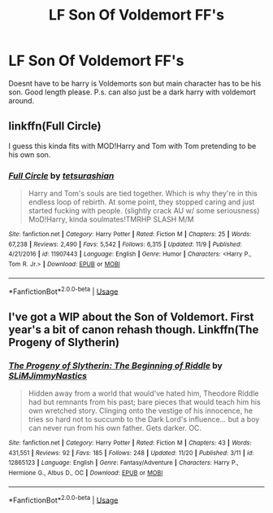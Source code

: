 #+TITLE: LF Son Of Voldemort FF's

* LF Son Of Voldemort FF's
:PROPERTIES:
:Author: FinnD25
:Score: 0
:DateUnix: 1543168512.0
:DateShort: 2018-Nov-25
:FlairText: Request
:END:
Doesnt have to be harry is Voldemorts son but main character has to be his son. Good length please. P.s. can also just be a dark harry with voldemort around.


** linkffn(Full Circle)

I guess this kinda fits with MOD!Harry and Tom with Tom pretending to be his own son.
:PROPERTIES:
:Author: cloman100
:Score: 2
:DateUnix: 1543180484.0
:DateShort: 2018-Nov-26
:END:

*** [[https://www.fanfiction.net/s/11907443/1/][*/Full Circle/*]] by [[https://www.fanfiction.net/u/5621751/tetsurashian][/tetsurashian/]]

#+begin_quote
  Harry and Tom's souls are tied together. Which is why they're in this endless loop of rebirth. At some point, they stopped caring and just started fucking with people. (slightly crack AU w/ some seriousness) MoD!Harry, kinda soulmates!TMRHP SLASH M/M
#+end_quote

^{/Site/:} ^{fanfiction.net} ^{*|*} ^{/Category/:} ^{Harry} ^{Potter} ^{*|*} ^{/Rated/:} ^{Fiction} ^{M} ^{*|*} ^{/Chapters/:} ^{25} ^{*|*} ^{/Words/:} ^{67,238} ^{*|*} ^{/Reviews/:} ^{2,490} ^{*|*} ^{/Favs/:} ^{5,542} ^{*|*} ^{/Follows/:} ^{6,315} ^{*|*} ^{/Updated/:} ^{11/9} ^{*|*} ^{/Published/:} ^{4/21/2016} ^{*|*} ^{/id/:} ^{11907443} ^{*|*} ^{/Language/:} ^{English} ^{*|*} ^{/Genre/:} ^{Humor} ^{*|*} ^{/Characters/:} ^{<Harry} ^{P.,} ^{Tom} ^{R.} ^{Jr.>} ^{*|*} ^{/Download/:} ^{[[http://www.ff2ebook.com/old/ffn-bot/index.php?id=11907443&source=ff&filetype=epub][EPUB]]} ^{or} ^{[[http://www.ff2ebook.com/old/ffn-bot/index.php?id=11907443&source=ff&filetype=mobi][MOBI]]}

--------------

*FanfictionBot*^{2.0.0-beta} | [[https://github.com/tusing/reddit-ffn-bot/wiki/Usage][Usage]]
:PROPERTIES:
:Author: FanfictionBot
:Score: 1
:DateUnix: 1543180503.0
:DateShort: 2018-Nov-26
:END:


** I've got a WIP about the Son of Voldemort. First year's a bit of canon rehash though. Linkffn(The Progeny of Slytherin)
:PROPERTIES:
:Author: ChibzyDaze
:Score: 1
:DateUnix: 1543249544.0
:DateShort: 2018-Nov-26
:END:

*** [[https://www.fanfiction.net/s/12865123/1/][*/The Progeny of Slytherin: The Beginning of Riddle/*]] by [[https://www.fanfiction.net/u/10243797/SLiMJimmyNastics][/SLiMJimmyNastics/]]

#+begin_quote
  Hidden away from a world that would've hated him, Theodore Riddle had but remnants from his past; bare pieces that would teach him his own wretched story. Clinging onto the vestige of his innocence, he tries so hard not to succumb to the Dark Lord's influence... but a boy can never run from his own father. Gets darker. OC.
#+end_quote

^{/Site/:} ^{fanfiction.net} ^{*|*} ^{/Category/:} ^{Harry} ^{Potter} ^{*|*} ^{/Rated/:} ^{Fiction} ^{M} ^{*|*} ^{/Chapters/:} ^{43} ^{*|*} ^{/Words/:} ^{431,551} ^{*|*} ^{/Reviews/:} ^{92} ^{*|*} ^{/Favs/:} ^{185} ^{*|*} ^{/Follows/:} ^{248} ^{*|*} ^{/Updated/:} ^{11/20} ^{*|*} ^{/Published/:} ^{3/11} ^{*|*} ^{/id/:} ^{12865123} ^{*|*} ^{/Language/:} ^{English} ^{*|*} ^{/Genre/:} ^{Fantasy/Adventure} ^{*|*} ^{/Characters/:} ^{Harry} ^{P.,} ^{Hermione} ^{G.,} ^{Albus} ^{D.,} ^{OC} ^{*|*} ^{/Download/:} ^{[[http://www.ff2ebook.com/old/ffn-bot/index.php?id=12865123&source=ff&filetype=epub][EPUB]]} ^{or} ^{[[http://www.ff2ebook.com/old/ffn-bot/index.php?id=12865123&source=ff&filetype=mobi][MOBI]]}

--------------

*FanfictionBot*^{2.0.0-beta} | [[https://github.com/tusing/reddit-ffn-bot/wiki/Usage][Usage]]
:PROPERTIES:
:Author: FanfictionBot
:Score: 1
:DateUnix: 1543249564.0
:DateShort: 2018-Nov-26
:END:
